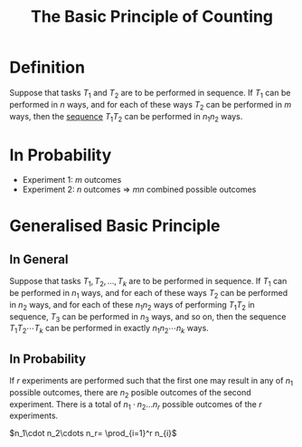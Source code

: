 :PROPERTIES:
:ID:       acdaaefc-3e5c-4bbb-bf05-40fe6de963c9
:ROAM_ALIASES: "The Fundamental Principle of Counting"
:END:
#+title: The Basic Principle of Counting
#+filetags: combinatorics counting

* Definition
Suppose that tasks \(T_1\) and \(T_2\) are to be performed in sequence.
If \(T_1\) can be performed in \(n\) ways, and for each of these ways \(T_2\) can be performed in \(m\) ways, then the [[id:d1a18e96-d26e-4ec0-85be-596c9d8a64a7][sequence]] \(T_1T_2\) can be performed in \(n_1n_2\) ways.

* In Probability
- Experiment 1: \(m\) outcomes
- Experiment 2: \(n\) outcomes
  => \(mn\) combined possible outcomes

\begin{array}{cccc}
(1, 1) & (1, 2) & \ldots & (1, n) \\
(2, 1) & (2, 2) & \ldots & (2, n) \\
\vdots & \vdots & \ddots & \vdots \\
(m, 1) & (m, 2) & \ldots & (m, n) \\
\end{array}

* Generalised Basic Principle
** In General
Suppose that tasks \(T_1, T_2, \ldots, T_k\) are to be performed in sequence.
If \(T_1\) can be performed in \(n_1\) ways, and for each of these ways \(T_2\) can be performed in \(n_2\) ways, and for each of these \(n_1 n_2\) ways of performing \(T_1 T_2\) in sequence, \(T_3\) can be performed in \(n_3\) ways, and so on, then the sequence \(T_1 T_2 \cdots T_k\) can be performed in exactly \(n_1 n_2 \cdots n_k\) ways.
** In Probability
If \(r\) experiments are performed such that the first one may result in any of \(n_{1}\) possible outcomes, there are \(n_2\) posible outcomes of the second experiment.
There is a total of \(n_1\cdot n_2\ldots n_{r}\) possible outcomes of the \(r\) experiments.

\(n_1\cdot n_2\cdots n_r= \prod_{i=1}^r n_{i}\)
